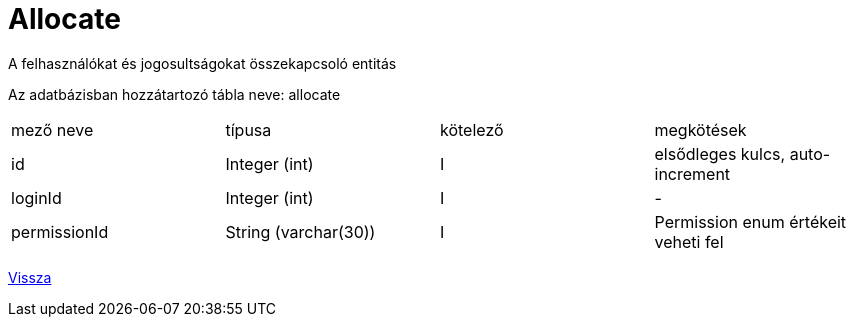 = Allocate

A felhasználókat és jogosultságokat összekapcsoló entitás

Az adatbázisban hozzátartozó tábla neve: allocate


[cols="1,1,1,1"]
|===

| mező neve | típusa | kötelező | megkötések

| id
| Integer (int)
| I
| elsődleges kulcs, auto-increment

| loginId
| Integer (int)
| I
| -

| permissionId
| String (varchar(30))
| I
| Permission enum értékeit veheti fel

|===

link:../entities.adoc[Vissza]
